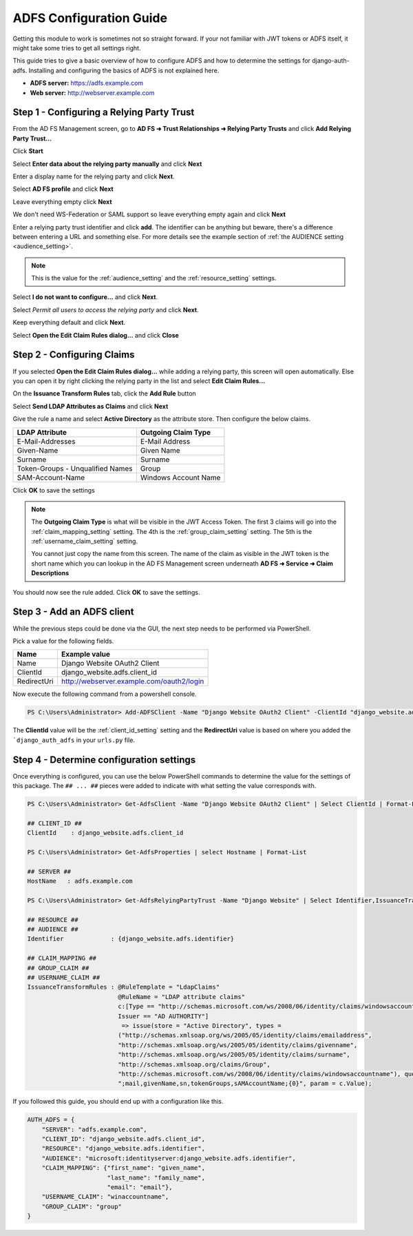 ADFS Configuration Guide
========================

Getting this module to work is sometimes not so straight forward. If your not familiar with JWT tokens or ADFS itself,
it might take some tries to get all settings right.

This guide tries to give a basic overview of how to configure ADFS and how to determine the settings for
django-auth-adfs. Installing and configuring the basics of ADFS is not explained here.

* **ADFS server:** https://adfs.example.com
* **Web server:** http://webserver.example.com

Step 1 - Configuring a Relying Party Trust
------------------------------------------

.. image:: _static/ADFS_step_01.PNG
   :scale: 50 %

From the AD FS Management screen, go to **AD FS ➜ Trust Relationships ➜ Relying Party Trusts** and
click **Add Relying Party Trust...**

.. image:: _static/ADFS_step_02.PNG
   :scale: 50 %

Click **Start**

.. image:: _static/ADFS_step_03.PNG
   :scale: 50 %

Select **Enter data about the relying party manually** and click **Next**

.. image:: _static/ADFS_step_04.PNG
   :scale: 50 %

Enter a display name for the relying party and click **Next**.

.. image:: _static/ADFS_step_05.PNG
   :scale: 50 %

Select **AD FS profile** and click **Next**

.. image:: _static/ADFS_step_06.PNG
   :scale: 50 %

Leave everything empty click **Next**

.. image:: _static/ADFS_step_07.PNG
   :scale: 50 %

We don't need WS-Federation or SAML support so leave everything empty again and click **Next**

.. image:: _static/ADFS_step_08.PNG
   :scale: 50 %

Enter a relying party trust identifier and click **add**. The identifier can be anything but beware, there's a
difference between entering a URL and something else. For more details see the example section of
:ref:`the AUDIENCE setting <audience_setting>`.

.. note::
    This is the value for the :ref:`audience_setting` and the :ref:`resource_setting` settings.

.. image:: _static/ADFS_step_09.PNG
   :scale: 50 %

Select **I do not want to configure...** and click **Next**.

.. image:: _static/ADFS_step_10.PNG
   :scale: 50 %

Select `Permit all users to access the relying party` and click **Next**.

.. image:: _static/ADFS_step_11.PNG
   :scale: 50 %

Keep everything default and click **Next**.

.. image:: _static/ADFS_step_12.PNG
   :scale: 50 %

Select **Open the Edit Claim Rules dialog...** and click **Close**

Step 2 - Configuring Claims
---------------------------

.. image:: _static/ADFS_step_13.PNG
   :scale: 50 %

If you selected **Open the Edit Claim Rules dialog...** while adding a relying party, this screen will open
automatically. Else you can open it by right clicking the relying party in the list and select **Edit Claim Rules...**

On the **Issuance Transform Rules** tab, click the **Add Rule** button

.. image:: _static/ADFS_step_14.PNG
   :scale: 50 %

Select **Send LDAP Attributes as Claims** and click **Next**

.. image:: _static/ADFS_step_15.PNG
   :scale: 50 %

Give the rule a name and select **Active Directory** as the attribute store. Then configure the below claims.

+----------------------------------+----------------------+
| LDAP Attribute                   | Outgoing Claim Type  |
+==================================+======================+
| E-Mail-Addresses                 | E-Mail Address       |
+----------------------------------+----------------------+
| Given-Name                       | Given Name           |
+----------------------------------+----------------------+
| Surname                          | Surname              |
+----------------------------------+----------------------+
| Token-Groups - Unqualified Names | Group                |
+----------------------------------+----------------------+
| SAM-Account-Name                 | Windows Account Name |
+----------------------------------+----------------------+

Click **OK** to save the settings

.. note::
    The **Outgoing Claim Type** is what will be visible in the JWT Access Token. The first 3 claims will go into the
    :ref:`claim_mapping_setting` setting. The 4th is the :ref:`group_claim_setting` setting. The 5th is the
    :ref:`username_claim_setting` setting.

    You cannot just copy the name from this screen. The name of the claim as visible in the JWT token is the
    short name which you can lookup in the AD FS Management screen underneath **AD FS ➜ Service ➜ Claim Descriptions**

.. image:: _static/ADFS_step_16.PNG
   :scale: 50 %

You should now see the rule added. Click **OK** to save the settings.

Step 3 - Add an ADFS client
---------------------------

While the previous steps could be done via the GUI, the next step needs to be performed via PowerShell.

Pick a value for the following fields.

+-------------+-------------------------------------------+
| Name        | Example value                             |
+=============+===========================================+
| Name        | Django Website OAuth2 Client              |
+-------------+-------------------------------------------+
| ClientId    | django_website.adfs.client_id             |
+-------------+-------------------------------------------+
| RedirectUri | http://webserver.example.com/oauth2/login |
+-------------+-------------------------------------------+

Now execute the following command from a powershell console.

.. code-block:: ps1con

    PS C:\Users\Administrator> Add-ADFSClient -Name "Django Website OAuth2 Client" -ClientId "django_website.adfs.client_id" -RedirectUri "http://webserver.example.com/oauth2/callback"

The **ClientId** value will be the :ref:`client_id_setting` setting and the **RedirectUri** value is based on where you
added the ```django_auth_adfs`` in your ``urls.py`` file.

Step 4 - Determine configuration settings
-----------------------------------------

Once everything is configured, you can use the below PowerShell commands to determine the value for the settings of this
package. The ``## ... ##`` pieces were added to indicate with what setting the value corresponds with.

.. code-block:: ps1con

    PS C:\Users\Administrator> Get-AdfsClient -Name "Django Website OAuth2 Client" | Select ClientId | Format-List

    ## CLIENT_ID ##
    ClientId    : django_website.adfs.client_id

    PS C:\Users\Administrator> Get-AdfsProperties | select Hostname | Format-List

    ## SERVER ##
    HostName   : adfs.example.com

    PS C:\Users\Administrator> Get-AdfsRelyingPartyTrust -Name "Django Website" | Select Identifier,IssuanceTransformRules | Format-List

    ## RESOURCE ##
    ## AUDIENCE ##
    Identifier             : {django_website.adfs.identifier}

    ## CLAIM_MAPPING ##
    ## GROUP_CLAIM ##
    ## USERNAME_CLAIM ##
    IssuanceTransformRules : @RuleTemplate = "LdapClaims"
                             @RuleName = "LDAP attribute claims"
                             c:[Type == "http://schemas.microsoft.com/ws/2008/06/identity/claims/windowsaccountname",
                             Issuer == "AD AUTHORITY"]
                              => issue(store = "Active Directory", types =
                             ("http://schemas.xmlsoap.org/ws/2005/05/identity/claims/emailaddress",
                             "http://schemas.xmlsoap.org/ws/2005/05/identity/claims/givenname",
                             "http://schemas.xmlsoap.org/ws/2005/05/identity/claims/surname",
                             "http://schemas.xmlsoap.org/claims/Group",
                             "http://schemas.microsoft.com/ws/2008/06/identity/claims/windowsaccountname"), query =
                             ";mail,givenName,sn,tokenGroups,sAMAccountName;{0}", param = c.Value);

If you followed this guide, you should end up with a configuration like this.

.. code-block:: python

    AUTH_ADFS = {
        "SERVER": "adfs.example.com",
        "CLIENT_ID": "django_website.adfs.client_id",
        "RESOURCE": "django_website.adfs.identifier",
        "AUDIENCE": "microsoft:identityserver:django_website.adfs.identifier",
        "CLAIM_MAPPING": {"first_name": "given_name",
                          "last_name": "family_name",
                          "email": "email"},
        "USERNAME_CLAIM": "winaccountname",
        "GROUP_CLAIM": "group"
    }
